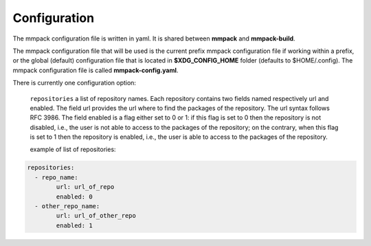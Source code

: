 Configuration
=============

The mmpack configuration file is written in yaml.
It is shared between **mmpack** and **mmpack-build**.

The mmpack configuration file that will be used is the current prefix mmpack
configuration file if working within a prefix, or the global (default)
configuration file that is located in **$XDG_CONFIG_HOME** folder (defaults to
$HOME/.config). The mmpack configuration file is called **mmpack-config.yaml**.

There is currently one configuration option:

 ``repositories`` a list of repository names. Each repository contains two fields
 named respectively url and enabled. The field url provides the url where to
 find the packages of the repository. The url syntax follows RFC 3986. The field
 enabled is a flag either set to 0 or 1: if this flag is set to 0 then the
 repository is not disabled, i.e., the user is not able to access to the
 packages of the repository; on the contrary, when this flag is set to 1 then
 the repository is enabled, i.e., the user is able to access to the packages of
 the repository.

 example of list of repositories:

.. code-block:: yaml

   repositories:
     - repo_name:
           url: url_of_repo
           enabled: 0
     - other_repo_name:
           url: url_of_other_repo
           enabled: 1
